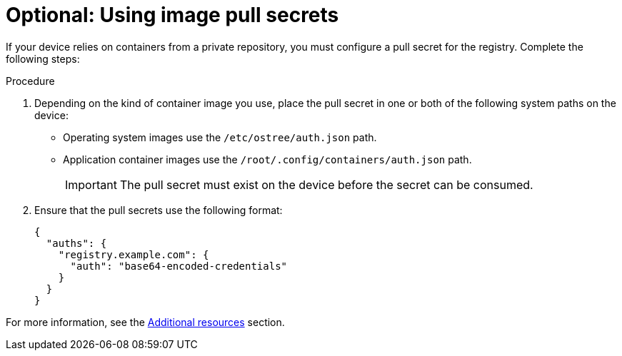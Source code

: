 [id="edge-manager-image-pullsecrets"]

= Optional: Using image pull secrets

If your device relies on containers from a private repository, you must configure a pull secret for the registry. 
Complete the following steps:

.Procedure

. Depending on the kind of container image you use, place the pull secret in one or both of the following system paths on the device:
+
* Operating system images use the `/etc/ostree/auth.json` path.
* Application container images use the `/root/.config/containers/auth.json` path.
+
[IMPORTANT]
=====
The pull secret must exist on the device before the secret can be consumed.
=====

. Ensure that the pull secrets use the following format:

+
[source,json]
----
{
  "auths": {
    "registry.example.com": {
      "auth": "base64-encoded-credentials"
    }
  }
}
----

For more information, see the xref:edge-manager-additional-resources-images[Additional resources] section.
